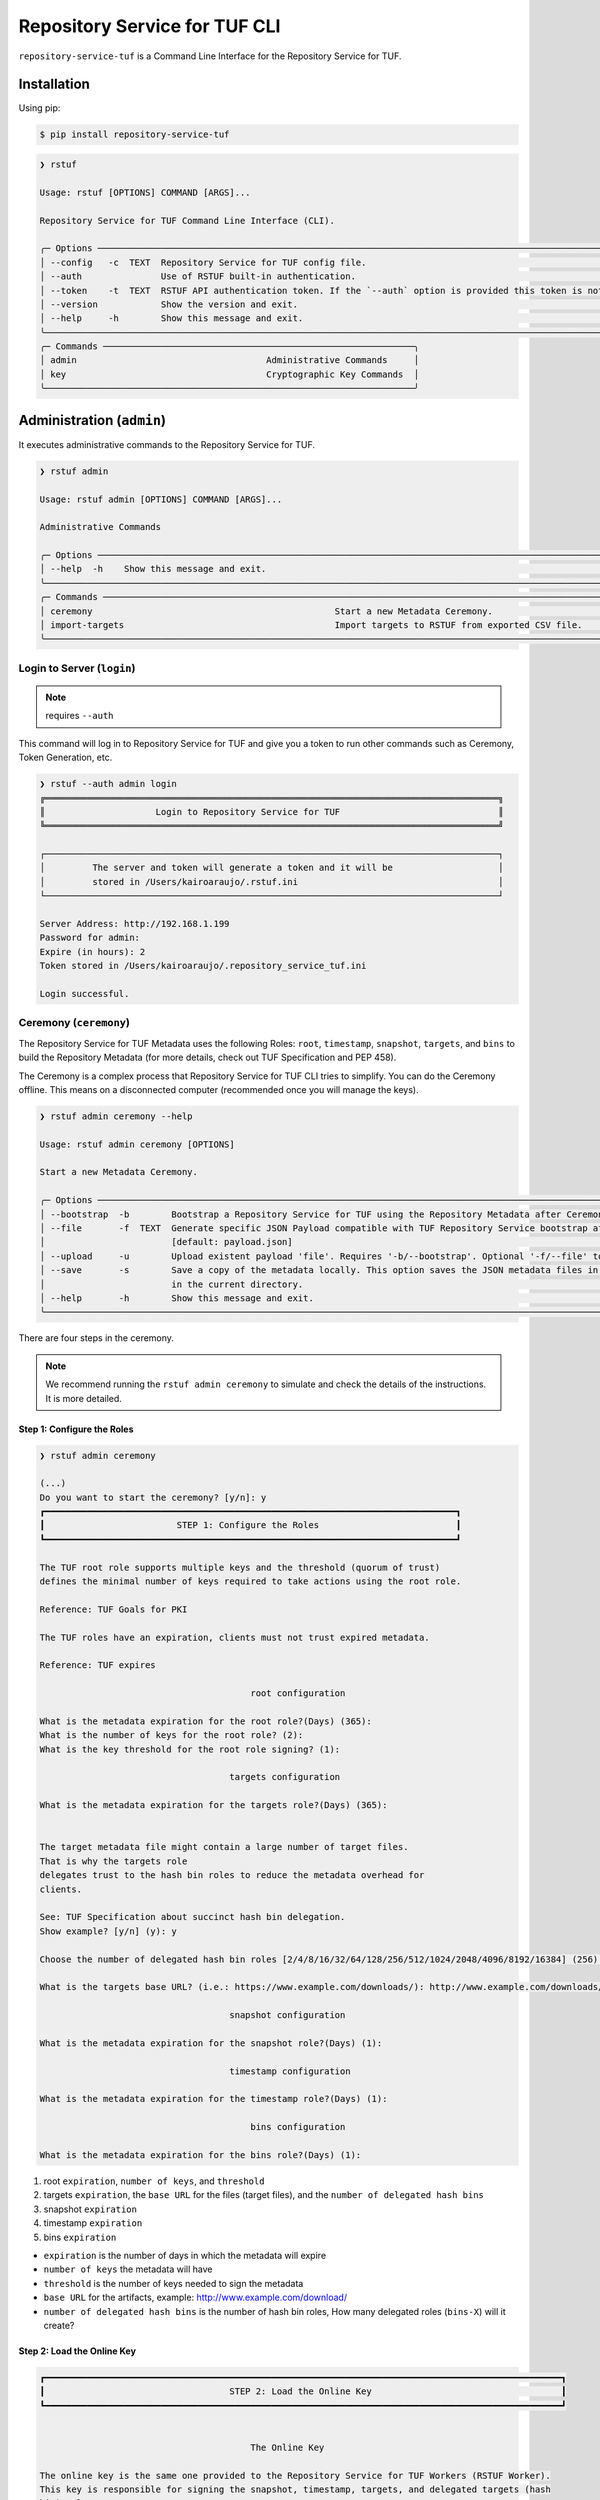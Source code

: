 
==============================
Repository Service for TUF CLI
==============================

``repository-service-tuf`` is a Command Line Interface for the Repository Service for TUF.

Installation
============

Using pip:

.. code:: shell

    $ pip install repository-service-tuf

.. code:: shell

    ❯ rstuf

    Usage: rstuf [OPTIONS] COMMAND [ARGS]...

    Repository Service for TUF Command Line Interface (CLI).

    ╭─ Options ─────────────────────────────────────────────────────────────────────────────────────────────────────────────────────────────╮
    │ --config   -c  TEXT  Repository Service for TUF config file.                                                                          │
    │ --auth               Use of RSTUF built-in authentication.                                                                            │
    │ --token    -t  TEXT  RSTUF API authentication token. If the `--auth` option is provided this token is not used for authentication.    │
    │ --version            Show the version and exit.                                                                                       │
    │ --help     -h        Show this message and exit.                                                                                      │
    ╰───────────────────────────────────────────────────────────────────────────────────────────────────────────────────────────────────────╯
    ╭─ Commands ───────────────────────────────────────────────────────────╮
    │ admin                                    Administrative Commands     │
    │ key                                      Cryptographic Key Commands  │
    ╰──────────────────────────────────────────────────────────────────────╯

.. rstuf-cli-admin

Administration (``admin``)
==========================

It executes administrative commands to the Repository Service for TUF.

.. code:: shell

    ❯ rstuf admin

    Usage: rstuf admin [OPTIONS] COMMAND [ARGS]...

    Administrative Commands

    ╭─ Options ────────────────────────────────────────────────────────────────────────────────────────────────────────────────────────────────────────────────────────────────────────────────────────────────────────────────────╮
    │ --help  -h    Show this message and exit.                                                                                                                                                                                    │
    ╰──────────────────────────────────────────────────────────────────────────────────────────────────────────────────────────────────────────────────────────────────────────────────────────────────────────────────────────────╯
    ╭─ Commands ───────────────────────────────────────────────────────────────────────────────────────────────────────────────────────────────────────────────────────────────────────────────────────────────────────────────────╮
    │ ceremony                                              Start a new Metadata Ceremony.                                                                                                                                         │
    │ import-targets                                        Import targets to RSTUF from exported CSV file.                                                                                                                        │
    ╰──────────────────────────────────────────────────────────────────────────────────────────────────────────────────────────────────────────────────────────────────────────────────────────────────────────────────────────────╯

.. rstuf-cli-admin-login

Login to Server (``login``)
---------------------------

.. note::
    requires ``--auth``

This command will log in to Repository Service for TUF and give you a token to run other commands
such as Ceremony, Token Generation, etc.

.. code:: shell

    ❯ rstuf --auth admin login
    ╔══════════════════════════════════════════════════════════════════════════════════════╗
    ║                     Login to Repository Service for TUF                              ║
    ╚══════════════════════════════════════════════════════════════════════════════════════╝

    ┌──────────────────────────────────────────────────────────────────────────────────────┐
    │         The server and token will generate a token and it will be                    │
    │         stored in /Users/kairoaraujo/.rstuf.ini                                      │
    └──────────────────────────────────────────────────────────────────────────────────────┘

    Server Address: http://192.168.1.199
    Password for admin:
    Expire (in hours): 2
    Token stored in /Users/kairoaraujo/.repository_service_tuf.ini

    Login successful.

.. rstuf-cli-admin-ceremony

Ceremony (``ceremony``)
-----------------------

The Repository Service for TUF Metadata uses the following Roles: ``root``, ``timestamp``,
``snapshot``, ``targets``, and ``bins`` to build the Repository
Metadata (for more details, check out TUF Specification and PEP 458).

The Ceremony is a complex process that Repository Service for TUF CLI tries to simplify.
You can do the Ceremony offline. This means on a disconnected computer
(recommended once you will manage the keys).


.. code:: shell

    ❯ rstuf admin ceremony --help

    Usage: rstuf admin ceremony [OPTIONS]

    Start a new Metadata Ceremony.

    ╭─ Options ────────────────────────────────────────────────────────────────────────────────────────────────────────────────────────╮
    │ --bootstrap  -b        Bootstrap a Repository Service for TUF using the Repository Metadata after Ceremony                       │
    │ --file       -f  TEXT  Generate specific JSON Payload compatible with TUF Repository Service bootstrap after Ceremony            │
    │                        [default: payload.json]                                                                                   │
    │ --upload     -u        Upload existent payload 'file'. Requires '-b/--bootstrap'. Optional '-f/--file' to use non default file.  │
    │ --save       -s        Save a copy of the metadata locally. This option saves the JSON metadata files in the 'metadata' folder   │
    │                        in the current directory.                                                                                 │
    │ --help       -h        Show this message and exit.                                                                               │
    ╰──────────────────────────────────────────────────────────────────────────────────────────────────────────────────────────────────╯

There are four steps in the ceremony.

.. note::

    We recommend running the ``rstuf admin ceremony`` to simulate and check
    the details of the instructions. It is more detailed.


Step 1: Configure the Roles
...........................

.. code:: shell

    ❯ rstuf admin ceremony

    (...)
    Do you want to start the ceremony? [y/n]: y
    ┏━━━━━━━━━━━━━━━━━━━━━━━━━━━━━━━━━━━━━━━━━━━━━━━━━━━━━━━━━━━━━━━━━━━━━━━━━━━━━━┓
    ┃                         STEP 1: Configure the Roles                          ┃
    ┗━━━━━━━━━━━━━━━━━━━━━━━━━━━━━━━━━━━━━━━━━━━━━━━━━━━━━━━━━━━━━━━━━━━━━━━━━━━━━━┛

    The TUF root role supports multiple keys and the threshold (quorum of trust)
    defines the minimal number of keys required to take actions using the root role.

    Reference: TUF Goals for PKI

    The TUF roles have an expiration, clients must not trust expired metadata.

    Reference: TUF expires

                                            root configuration

    What is the metadata expiration for the root role?(Days) (365):
    What is the number of keys for the root role? (2):
    What is the key threshold for the root role signing? (1):

                                        targets configuration

    What is the metadata expiration for the targets role?(Days) (365):


    The target metadata file might contain a large number of target files.
    That is why the targets role
    delegates trust to the hash bin roles to reduce the metadata overhead for
    clients.

    See: TUF Specification about succinct hash bin delegation.
    Show example? [y/n] (y): y

    Choose the number of delegated hash bin roles [2/4/8/16/32/64/128/256/512/1024/2048/4096/8192/16384] (256): 16

    What is the targets base URL? (i.e.: https://www.example.com/downloads/): http://www.example.com/downloads/

                                        snapshot configuration

    What is the metadata expiration for the snapshot role?(Days) (1):

                                        timestamp configuration

    What is the metadata expiration for the timestamp role?(Days) (1):

                                            bins configuration

    What is the metadata expiration for the bins role?(Days) (1):



1. root ``expiration``, ``number of keys``, and ``threshold``
2. targets ``expiration``, the ``base URL`` for the files (target files), and the
   ``number of delegated hash bins``
3. snapshot ``expiration``
4. timestamp ``expiration``
5. bins ``expiration``

- ``expiration`` is the number of days in which the metadata will expire
- ``number of keys`` the metadata will have
- ``threshold`` is the number of keys needed to sign the metadata
- ``base URL`` for the artifacts, example: http://www.example.com/download/
- ``number of delegated hash bins`` is the number of hash bin roles, How many
  delegated roles (``bins-X``) will it create?

Step 2: Load the Online Key
...........................

.. code::

    ┏━━━━━━━━━━━━━━━━━━━━━━━━━━━━━━━━━━━━━━━━━━━━━━━━━━━━━━━━━━━━━━━━━━━━━━━━━━━━━━━━━━━━━━━━━━━━━━━━━━┓
    ┃                                   STEP 2: Load the Online Key                                    ┃
    ┗━━━━━━━━━━━━━━━━━━━━━━━━━━━━━━━━━━━━━━━━━━━━━━━━━━━━━━━━━━━━━━━━━━━━━━━━━━━━━━━━━━━━━━━━━━━━━━━━━━┛


                                            The Online Key

    The online key is the same one provided to the Repository Service for TUF Workers (RSTUF Worker).
    This key is responsible for signing the snapshot, timestamp, targets, and delegated targets (hash
    bin) roles.

    The RSTUF Worker uses this key during the process of managing the metadata.

    Note: It requires the public key information (key id/public hash) only.
    Tip: "rstuf key info:" retrieves the public information

    🔑 Key 1/1 ONLINE

    Select the ONLINE`s key type [ed25519/ecdsa/rsa] (ed25519):
    Enter ONLINE`s key id: f7a6872f297634219a80141caa2ec9ae8802098b07b67963272603e36cc19fd8
    Enter ONLINE`s public key hash: 9fe7ddccb75b977a041424a1fdc142e01be4abab918dc4c611fbfe4a3360a9a8
    Give a name/tag to the key [Optional]:


Step 3: Load Root Keys
......................

It is essential to define the key owners. There is a suggestion in the CLI.

The owners will need to be present to insert their keys and passwords
to load their keys.

.. code::

    ┏━━━━━━━━━━━━━━━━━━━━━━━━━━━━━━━━━━━━━━━━━━━━━━━━━━━━━━━━━━━━━━━━━━━━━━━━━━━━━━━━━━━━━━━━━━━━━━━━━━┓
    ┃                                      STEP 3: Load Root Keys                                      ┃
    ┗━━━━━━━━━━━━━━━━━━━━━━━━━━━━━━━━━━━━━━━━━━━━━━━━━━━━━━━━━━━━━━━━━━━━━━━━━━━━━━━━━━━━━━━━━━━━━━━━━━┛


                                                Root Keys

    The keys must have a password, and the file must be accessible.

    Depending on the organization, each key has an owner, and each owner should insert their password
    personally.

    Note: the ceremony process won't show any password or key content.

    🔑 Key 1/2 root

    Select the root`s key type [ed25519/ecdsa/rsa] (ed25519):
    Enter the root`s private key path: tests/files/key_storage/JanisJoplin.key
    Enter the root`s private key password:
    [Optional] Give a name/tag to the key: Janis Joplin
    ✅ Key 1/2 Verified

    🔑 Key 2/2 root

    Private or Public key
    - private key requires the file path and password
    - public info requires the a key id and key hash
    tip: `rstuf key info` retrieves the public information
    Select to use private key or public? [private/public] (public):
    Select the root`s key type [ed25519/ecdsa/rsa] (ed25519):
    Enter root`s key id: 800dfb5a1982b82b7893e58035e19f414f553fc08cbb1130cfbae302a7b7fee5
    Enter root`s public key hash: 7098f769f6ab8502b50f3b58686b8a042d5d3bb75d8b3a48a2fcbc15a0223501
    Give a name/tag to the key [Optional]: Jimi Hendrix

Step 4: Validate Configuration
..............................

.. code::

    ┏━━━━━━━━━━━━━━━━━━━━━━━━━━━━━━━━━━━━━━━━━━━━━━━━━━━━━━━━━━━━━━━━━━━━━━━━━━━━━━━━━━━━━━━━━━━━━━━━━━┓
    ┃                                  STEP 4: Validate Configuration                                  ┃
    ┗━━━━━━━━━━━━━━━━━━━━━━━━━━━━━━━━━━━━━━━━━━━━━━━━━━━━━━━━━━━━━━━━━━━━━━━━━━━━━━━━━━━━━━━━━━━━━━━━━━┛

    The information below is the configuration done in the previous steps. Check the number of keys, the
    threshold/quorum, and the key details.


    ┏━━━━━━━━━━━━━━━━━━━━━━━━━━━━━━━━━━━━━━━━━━━━━━━━━━━━━━━━━━━━━━━━━━━━━━━━━━━━━━━━━━━━━━━━━━━━━━━━━━━━━━━━━━━━━━━━━━━━━━━━━━━━━━┓
    ┃ ONLINE KEY SUMMARY                                                                                                           ┃
    ┡━━━━━━━━━━━━━━━━━━━━━━━━━━━━━━━━━━━━━━━━━━━━━━━━━━━━━━━━━━━━━━━━━━━━━━━━━━━━━━━━━━━━━━━━━━━━━━━━━━━━━━━━━━━━━━━━━━━━━━━━━━━━━━┩
    │                         ╷         ╷          ╷          ╷                                                                    │
    │                    path │ Storage │ Verified │ Name/Tag │                                Id                                  │
    │ ╶───────────────────────┼─────────┼──────────┼──────────┼──────────────────────────────────────────────────────────────────╴ │
    │   N/A (public key only) │ Online  │    ✅    │ f7a6872  │ f7a6872f297634219a80141caa2ec9ae8802098b07b67963272603e36cc19fd8   │
    │                         ╵         ╵          ╵          ╵                                                                    │
    └──────────────────────────────────────────────────────────────────────────────────────────────────────────────────────────────┘


    Is the online key configuration correct? [y/n]: y

    ┏━━━━━━━━━━━━━━━━━━━━━━━━━━━┳━━━━━━━━━━━━━━━━━━━━━━━━━━━━━━━━━━━━━━━━━━━━━━━━━━━━━━━━━━━━━━━━━━━━━━━━━━━━━━━━━━━━━━━━━━━━━━━━━━━━━━━━━━━━━━━┓
    ┃ ROLE SUMMARY              ┃                                                     KEYS                                                      ┃
    ┡━━━━━━━━━━━━━━━━━━━━━━━━━━━╇━━━━━━━━━━━━━━━━━━━━━━━━━━━━━━━━━━━━━━━━━━━━━━━━━━━━━━━━━━━━━━━━━━━━━━━━━━━━━━━━━━━━━━━━━━━━━━━━━━━━━━━━━━━━━━━┩
    │                           │                                           ╷         ╷          ╷              ╷                               │
    │ Role: root                │                                      path │ Storage │ Verified │   Name/Tag   │             Id                │
    │ Number of Keys: 2         │ ╶─────────────────────────────────────────┼─────────┼──────────┼──────────────┼─────────────────────────────╴ │
    │ Threshold: 1              │   tests/files/key_storage/JanisJoplin.key │ Offline │    ✅    │ Janis Joplin │ 1cebe343e35f0213f6136758e6…   │
    │ Role Expiration: 365 days │                     N/A (public key only) │ Offline │    ✅    │ Jimi Hendrix │ 800dfb5a1982b82b7893e58035…   │
    │                           │                                           ╵         ╵          ╵              ╵                               │
    └───────────────────────────┴───────────────────────────────────────────────────────────────────────────────────────────────────────────────┘

    Is the root configuration correct? [y/n]: y


    ┏━━━━━━━━━━━━━━━━━━━━━━━━━━━━━━━━━━━━━━━━━━━━━┳━━━━━━━━━━━━━━━━━━━━━━━━━━━━━━━━━━━━━━━━━━━━━━━━━━━━━━━━━━━━━━━━━━━━━━━━━━━━━━━━━━━━┓
    ┃ ROLE SUMMARY                                ┃                                        KEYS                                        ┃
    ┡━━━━━━━━━━━━━━━━━━━━━━━━━━━━━━━━━━━━━━━━━━━━━╇━━━━━━━━━━━━━━━━━━━━━━━━━━━━━━━━━━━━━━━━━━━━━━━━━━━━━━━━━━━━━━━━━━━━━━━━━━━━━━━━━━━━┩
    │                                             │           ╷          ╷          ╷                                                  │
    │ Role: targets                               │   Storage │ Verified │ Name/Tag │                       Id                         │
    │ Role Expiration: 365 days                   │ ╶─────────┼──────────┼──────────┼────────────────────────────────────────────────╴ │
    │                                             │   Online  │    ✅    │ f7a6872  │ 800dfb5a1982b82b7893e58035e19f414f553fc08cbb...  │
    │                                             │           ╵          ╵          ╵                                                  │
    │                                             │                                                                                    │
    │ Base URL: http://www.example.com/downloads/ │                                                                                    │
    │                                             │                                                                                    │
    │ DELEGATIONS                                 │                                                                                    │
    │ targets -> bins                             │                                                                                    │
    │ Number of bins: 16                          │                                                                                    │
    └─────────────────────────────────────────────┴────────────────────────────────────────────────────────────────────────────────────┘

    Is the targets configuration correct? [y/n]: y

    ┏━━━━━━━━━━━━━━━━━━━━━━━━━┳━━━━━━━━━━━━━━━━━━━━━━━━━━━━━━━━━━━━━━━━━━━━━━━━━━━━━━━━━━━━━━━━━━━━━━━━━━━━━━━━━━━━━━━━━━━━━━━━━━━━━━┓
    ┃ ROLE SUMMARY            ┃                                                 KEYS                                                 ┃
    ┡━━━━━━━━━━━━━━━━━━━━━━━━━╇━━━━━━━━━━━━━━━━━━━━━━━━━━━━━━━━━━━━━━━━━━━━━━━━━━━━━━━━━━━━━━━━━━━━━━━━━━━━━━━━━━━━━━━━━━━━━━━━━━━━━━┩
    │                         │           ╷          ╷          ╷                                                                    │
    │ Role: snapshot          │   Storage │ Verified │ Name/Tag │                                Id                                  │
    │ Role Expiration: 1 days │ ╶─────────┼──────────┼──────────┼──────────────────────────────────────────────────────────────────╴ │
    │                         │   Online  │    ✅    │ f7a6872  │ 800dfb5a1982b82b7893e58035e19f414f553fc08cbb1130cfbae302a7b7fee5   │
    │                         │           ╵          ╵          ╵                                                                    │
    └─────────────────────────┴──────────────────────────────────────────────────────────────────────────────────────────────────────┘

    Is the snapshot configuration correct? [y/n]: y


    ┏━━━━━━━━━━━━━━━━━━━━━━━━━┳━━━━━━━━━━━━━━━━━━━━━━━━━━━━━━━━━━━━━━━━━━━━━━━━━━━━━━━━━━━━━━━━━━━━━━━━━━━━━━━━━━━━━━━━━━━━━━━━━━━━━━┓
    ┃ ROLE SUMMARY            ┃                                                 KEYS                                                 ┃
    ┡━━━━━━━━━━━━━━━━━━━━━━━━━╇━━━━━━━━━━━━━━━━━━━━━━━━━━━━━━━━━━━━━━━━━━━━━━━━━━━━━━━━━━━━━━━━━━━━━━━━━━━━━━━━━━━━━━━━━━━━━━━━━━━━━━┩
    │                         │           ╷          ╷          ╷                                                                    │
    │ Role: timestamp         │   Storage │ Verified │ Name/Tag │                                Id                                  │
    │ Role Expiration: 1 days │ ╶─────────┼──────────┼──────────┼──────────────────────────────────────────────────────────────────╴ │
    │                         │   Online  │    ✅    │ f7a6872  │ 800dfb5a1982b82b7893e58035e19f414f553fc08cbb1130cfbae302a7b7fee5   │
    │                         │           ╵          ╵          ╵                                                                    │
    └─────────────────────────┴──────────────────────────────────────────────────────────────────────────────────────────────────────┘

    Is the timestamp configuration correct? [y/n]: y


    ┏━━━━━━━━━━━━━━━━━━━━━━━━━┳━━━━━━━━━━━━━━━━━━━━━━━━━━━━━━━━━━━━━━━━━━━━━━━━━━━━━━━━━━━━━━━━━━━━━━━━━━━━━━━━━━━━━━━━━━━━━━━━━━━━━━┓
    ┃ ROLE SUMMARY            ┃                                                 KEYS                                                 ┃
    ┡━━━━━━━━━━━━━━━━━━━━━━━━━╇━━━━━━━━━━━━━━━━━━━━━━━━━━━━━━━━━━━━━━━━━━━━━━━━━━━━━━━━━━━━━━━━━━━━━━━━━━━━━━━━━━━━━━━━━━━━━━━━━━━━━━┩
    │                         │           ╷          ╷          ╷                                                                    │
    │ Role: bins              │   Storage │ Verified │ Name/Tag │                                Id                                  │
    │ Role Expiration: 1 days │ ╶─────────┼──────────┼──────────┼──────────────────────────────────────────────────────────────────╴ │
    │                         │   Online  │    ✅    │ f7a6872  │ 800dfb5a1982b82b7893e58035e19f414f553fc08cbb1130cfbae302a7b7fee5   │
    │                         │           ╵          ╵          ╵                                                                    │
    └─────────────────────────┴──────────────────────────────────────────────────────────────────────────────────────────────────────┘

    Is the bins configuration correct? [y/n]: y


Finishing
.........

If you choose ``-b/--bootstrap`` it will automatically send the bootstrap to
``repository-service-tuf-api``, no actions necessary.

If you did the ceremony in a disconnected computer:
Using another computer with access to ``repository-service-tuf-api``

  1.  Get the generated ``payload.json`` (or the custom name you chose)
  2.  Install ``repository-service-tuf``
  3.  Run ``rstuf admin ceremony -b -u [-f filename]``


.. rstuf-cli-admin-metadata

Metadata Management (``metadata``)
----------------------------------

.. code::

    ❯ rstuf admin metadata

    Usage: rstuf admin metadata [OPTIONS] COMMAND [ARGS]...

    Token Management.

    ╭─ Options ───────────────────────────────────────────╮
    │  --help  -h    Show this message and exit.          │
    ╰─────────────────────────────────────────────────────╯
    ╭─ Commands ──────────────────────────────────────────╮
    │  sign    Start metadata signature.                  │
    │  update  Start a new metadata update ceremony.      │
    ╰─────────────────────────────────────────────────────╯

.. rstuf-cli-admin-metadata-update

update (``update``)
...................

The metadata update ceremony allows to:
- extend Root expiration
- change Root signature threshold
- change any signing key

.. code::

    ❯ rstuf admin metadata update --help

    Usage: rstuf admin metadata update [OPTIONS]

    Start a new metadata update ceremony.

    ╭─ Options ──────────────────────────────────────────────────────────────────────────────────────────────────────────────────────────────────╮
    │ --current-root-uri      TEXT  URL or local path to the current root.json file.                                                             │
    │ --file              -f  TEXT  Generate specific JSON payload file [default: metadata-update-payload.json]                                  │
    │ --upload            -u        Upload existent payload 'file'. Optional '-f/--file' to use non default file name.                           │
    │ --run-ceremony                When '--upload' is set this flag can be used to run the ceremony and the result will be uploaded.            │
    │ --save              -s        Save a copy of the metadata locally. This option saves the JSON metadata update payload file in the current  │
    │                               directory.                                                                                                   │
    │ --help              -h        Show this message and exit.                                                                                  │
    ╰────────────────────────────────────────────────────────────────────────────────────────────────────────────────────────────────────────────╯

.. code::

    ❯ rstuf admin metadata update

    ┏━━━━━━━━━━━━━━━━━━━━━━━━━━━━━━━━━━━━━━━━━━━━━━━━━━━━━━━━━━━━━━━━━━━━━━━━━━━━━━━━━━━━━━━━━━━━━━━━━━┓
    ┃                                         Metadata Update                                          ┃
    ┗━━━━━━━━━━━━━━━━━━━━━━━━━━━━━━━━━━━━━━━━━━━━━━━━━━━━━━━━━━━━━━━━━━━━━━━━━━━━━━━━━━━━━━━━━━━━━━━━━━┛

    The metadata update ceremony allows to:

    • extend Root expiration
    • change Root signature threshold
    • change any signing key

    The result of this ceremony will be a new metadata-update-payload.json file.


    NOTICE: This is an alpha feature and will get updated over time!


    File name or URL to the current root metadata: rstuf/cli/tests/files/root.json

    ┏━━━━━━━━━━━━━━━━━━━━━━━━━━━━━━━━━━━━━━━━━━━━━━━━━━━━━━━━━━━━━━━━━━━━━━━━━━━━━━━━━━━━━━━━━━━━━━━━━━┓
    ┃                                       Current Root Content                                       ┃
    ┗━━━━━━━━━━━━━━━━━━━━━━━━━━━━━━━━━━━━━━━━━━━━━━━━━━━━━━━━━━━━━━━━━━━━━━━━━━━━━━━━━━━━━━━━━━━━━━━━━━┛

    Before deciding what you want to update it's recommended that you get familiar with the current
    state of the root metadata file.


    ┏━━━━━━━━━━━━━━━━━━━━━━━━━━━━━━┳━━━━━━━━━━━━━━━━━━━━━━━━━━━━━━━━━━━━━━━━━━━━━━━━━━━━━━━━━━━━━━━━━━━━━━━━━━━━━━━━━━━━━━━━━━━━━━━━━━━━━━━━━━━━━━━━━━━━━━━━━━━━━━━━━━━━━━━━━━━━━━━━━━━━━━━━━━━━━━━━━━━━━━━━━━━━━┓
    ┃ Root                         ┃                                                                                    KEYS                                                                                     ┃
    ┡━━━━━━━━━━━━━━━━━━━━━━━━━━━━━━╇━━━━━━━━━━━━━━━━━━━━━━━━━━━━━━━━━━━━━━━━━━━━━━━━━━━━━━━━━━━━━━━━━━━━━━━━━━━━━━━━━━━━━━━━━━━━━━━━━━━━━━━━━━━━━━━━━━━━━━━━━━━━━━━━━━━━━━━━━━━━━━━━━━━━━━━━━━━━━━━━━━━━━━━━━━━━━┩
    │                              │                                                                    ╷              ╷          ╷         ╷                                                                    │
    │                              │                                  Id                                │   Name/Tag   │ Key Type │ Storage │                           Public Value                             │
    │ Number of Keys: 2            │ ╶──────────────────────────────────────────────────────────────────┼──────────────┼──────────┼─────────┼──────────────────────────────────────────────────────────────────╴ │
    │ Threshold: 1                 │   1cebe343e35f0213f6136758e6c3a8f8e1f9eeb7e47a07d5cb336462ed31dcb7 │ Martin's Key │ ed25519  │ Offline │ ad1709b3cb419b99c5cd7427d6411522e5a93aec6767453e91af921a73d22a3c   │
    │ Root Expiration: 2024-Apr-30 │   800dfb5a1982b82b7893e58035e19f414f553fc08cbb1130cfbae302a7b7fee5 │ Steven's Key │ ed25519  │ Offline │ 7098f769f6ab8502b50f3b58686b8a042d5d3bb75d8b3a48a2fcbc15a0223501   │
    │                              │                                                                    ╵              ╵          ╵         ╵                                                                    │
    └──────────────────────────────┴─────────────────────────────────────────────────────────────────────────────────────────────────────────────────────────────────────────────────────────────────────────────┘

The metadata ceremony consists of 4 steps:

Step 1: Authorization
"""""""""""""""""""""
.. code::

    ┏━━━━━━━━━━━━━━━━━━━━━━━━━━━━━━━━━━━━━━━━━━━━━━━━━━━━━━━━━━━━━━━━━━━━━━━━━━━━━━━━━━━━━━━━━━━━━━━━━━┓
    ┃                                      STEP 1: Authorization                                       ┃
    ┗━━━━━━━━━━━━━━━━━━━━━━━━━━━━━━━━━━━━━━━━━━━━━━━━━━━━━━━━━━━━━━━━━━━━━━━━━━━━━━━━━━━━━━━━━━━━━━━━━━┛

    Before continuing, you must authorize using the current root key(s).

    In order to complete the authorization you will be asked to provide information about one or more
    keys used to sign the current root metadata. To complete the authorization, you must provide
    information about one or more keys used to sign the current root metadata. The number of required
    keys is based on the current "threshold".

    You will need local access to the keys as well as their corresponding passwords.
    You will need to load 1 key(s).
    You will enter information for key 0 of 1

    Choose root key type [ed25519/ecdsa/rsa] (ed25519):
    Enter the root`s private key path: rstuf/cli/tests/files/key_storage/JanisJoplin.key
    Enter the root`s private key password:
    ✅ Key 1/1 Verified

    Authorization is successful

Step 2: Extend Root Expiration
""""""""""""""""""""""""""""""
.. code::

    ┏━━━━━━━━━━━━━━━━━━━━━━━━━━━━━━━━━━━━━━━━━━━━━━━━━━━━━━━━━━━━━━━━━━━━━━━━━━━━━━━━━━━━━━━━━━━━━━━━━━┓
    ┃                                  STEP 2: Extend Root Expiration                                  ┃
    ┗━━━━━━━━━━━━━━━━━━━━━━━━━━━━━━━━━━━━━━━━━━━━━━━━━━━━━━━━━━━━━━━━━━━━━━━━━━━━━━━━━━━━━━━━━━━━━━━━━━┛

    Now, you will be given the opportunity to extend root's expiration.

    Note: the root expiration can be extended ONLY during the metadata update ceremony.


    Current root expiration: 2024-Apr-30
    Do you want to extend the root's expiration? [y/n]: y
    Days to extend root's expiration starting from today (365):
    New root expiration: 2024-May-28. Do you agree? [y/n]: y

Note: Root's expiration is extended starting from today and not from the
current root expiration date.

Step 3: Root Keys Changes
"""""""""""""""""""""""""

.. code::

    ┏━━━━━━━━━━━━━━━━━━━━━━━━━━━━━━━━━━━━━━━━━━━━━━━━━━━━━━━━━━━━━━━━━━━━━━━━━━━━━━━━━━━━━━━━━━━━━━━━━━┓
    ┃                                  STEP 3:  Root Keys Changes                                      ┃
    ┗━━━━━━━━━━━━━━━━━━━━━━━━━━━━━━━━━━━━━━━━━━━━━━━━━━━━━━━━━━━━━━━━━━━━━━━━━━━━━━━━━━━━━━━━━━━━━━━━━━┛

    You are starting the Root keys changes procedure.

    Note: when asked about specific attributes the default values that are suggested will be the ones
    used in the current root metadata.


    Do you want to change the root metadata? [y/n]: y

    What should be the root role threshold? (1):

                                            Root Keys Removal
                                            -----------------

    You are starting the root keys modification procedure.

    First, you will be asked if you want to remove any of the keys. Then you will be given the
    opportunity to add as many keys as you want.

    In the end, the number of keys that are left must be equal or above the threshold you have given.
    Here are the current root keys:
    ┏━━━━━━━━━━━━━━━━━━━━━━━━━━━━━━━━━━━━━━━━━━━━━━━━━━┳━━━━━━━━━━━━━━┳━━━━━━━━━━┳━━━━━━━━━┳━━━━━━━━━━━━━┳━━━━━━━━━━━━━━━━━━━━━━━━━━━━━━━━━━━━━━━━━━━━━━━━━━┓
    ┃                        Id                        ┃   Name/Tag   ┃ Key Type ┃ Storage ┃ Singing Key ┃                   Public Value                   ┃
    ┡━━━━━━━━━━━━━━━━━━━━━━━━━━━━━━━━━━━━━━━━━━━━━━━━━━╇━━━━━━━━━━━━━━╇━━━━━━━━━━╇━━━━━━━━━╇━━━━━━━━━━━━━╇━━━━━━━━━━━━━━━━━━━━━━━━━━━━━━━━━━━━━━━━━━━━━━━━━━┩
    │ 1cebe343e35f0213f6136758e6c3a8f8e1f9eeb7e47a07d… │ Martin's Key │ ed25519  │ Offline │    True     │ ad1709b3cb419b99c5cd7427d6411522e5a93aec6767453… │
    │ 800dfb5a1982b82b7893e58035e19f414f553fc08cbb113… │ Steven's Key │ ed25519  │ Offline │    False    │ 7098f769f6ab8502b50f3b58686b8a042d5d3bb75d8b3a4… │
    └──────────────────────────────────────────────────┴──────────────┴──────────┴─────────┴─────────────┴──────────────────────────────────────────────────┘


    Do you want to remove a key [y/n]: y
    Name/Tag of the key to remove: Martin's Key
    Key with name/tag Martin's Key removed

    Here are the current root keys:
    ┏━━━━━━━━━━━━━━━━━━━━━━━━━━━━━━━━━━━━━━━━━━━━━━━━━━┳━━━━━━━━━━━━━━┳━━━━━━━━━━┳━━━━━━━━━┳━━━━━━━━━━━━━┳━━━━━━━━━━━━━━━━━━━━━━━━━━━━━━━━━━━━━━━━━━━━━━━━━━┓
    ┃                        Id                        ┃   Name/Tag   ┃ Key Type ┃ Storage ┃ Singing Key ┃                   Public Value                   ┃
    ┡━━━━━━━━━━━━━━━━━━━━━━━━━━━━━━━━━━━━━━━━━━━━━━━━━━╇━━━━━━━━━━━━━━╇━━━━━━━━━━╇━━━━━━━━━╇━━━━━━━━━━━━━╇━━━━━━━━━━━━━━━━━━━━━━━━━━━━━━━━━━━━━━━━━━━━━━━━━━┩
    │ 800dfb5a1982b82b7893e58035e19f414f553fc08cbb113… │ Steven's Key │ ed25519  │ Offline │    False    │ 7098f769f6ab8502b50f3b58686b8a042d5d3bb75d8b3a4… │
    └──────────────────────────────────────────────────┴──────────────┴──────────┴─────────┴─────────────┴──────────────────────────────────────────────────┘


    Do you want to remove a key [y/n]: n

                                            Root Keys Addition
                                            ------------------

    Now, you will be able to add root keys.
    You need to have at least 1 signing keys.

    Here are the current root signing keys:
    ┏━━━━┳━━━━━━━━━━┳━━━━━━━━━━┳━━━━━━━━━┳━━━━━━━━━━━━━┳━━━━━━━━━━━━━━┓
    ┃ Id ┃ Name/Tag ┃ Key Type ┃ Storage ┃ Singing Key ┃ Public Value ┃
    ┡━━━━╇━━━━━━━━━━╇━━━━━━━━━━╇━━━━━━━━━╇━━━━━━━━━━━━━╇━━━━━━━━━━━━━━┩
    └────┴──────────┴──────────┴─────────┴─────────────┴──────────────┘

    Do you want to add a new key? [y/n]: y

    Choose root key type [ed25519/ecdsa/rsa] (ed25519):
    Enter the root`s private key path: rstuf/cli/tests/files/key_storage/JanisJoplin.key
    Enter the root`s private key password:
    [Optional] Give a name/tag to the key: Kairo's Key

    Here are the current root keys:
    ┏━━━━━━━━━━━━━━━━━━━━━━━━━━━━━━━━━━━━━━━━━━━━━━━━━━┳━━━━━━━━━━━━━━┳━━━━━━━━━━┳━━━━━━━━━┳━━━━━━━━━━━━━┳━━━━━━━━━━━━━━━━━━━━━━━━━━━━━━━━━━━━━━━━━━━━━━━━━━┓
    ┃                        Id                        ┃   Name/Tag   ┃ Key Type ┃ Storage ┃ Singing Key ┃                   Public Value                   ┃
    ┡━━━━━━━━━━━━━━━━━━━━━━━━━━━━━━━━━━━━━━━━━━━━━━━━━━╇━━━━━━━━━━━━━━╇━━━━━━━━━━╇━━━━━━━━━╇━━━━━━━━━━━━━╇━━━━━━━━━━━━━━━━━━━━━━━━━━━━━━━━━━━━━━━━━━━━━━━━━━┩
    │ 800dfb5a1982b82b7893e58035e19f414f553fc08cbb113… │ Steven's Key │ ed25519  │ Offline │    False    │ 7098f769f6ab8502b50f3b58686b8a042d5d3bb75d8b3a4… │
    └──────────────────────────────────────────────────┴──────────────┴──────────┴─────────┴─────────────┴──────────────────────────────────────────────────┘

    Do you want to add a new key? [y/n]: n

    Here is the current content of root:


    ┏━━━━━━━━━━━━━━━━━━━━━━━━━━━━━━┳━━━━━━━━━━━━━━━━━━━━━━━━━━━━━━━━━━━━━━━━━━━━━━━━━━━━━━━━━━━━━━━━━━━━━━━━━━━━━━━━━━━━━━━━━━━━━━━━━━━━━━━━━━━━━━━━━━━━━━━━┓
    ┃ Root                         ┃                                                          KEYS                                                          ┃
    ┡━━━━━━━━━━━━━━━━━━━━━━━━━━━━━━╇━━━━━━━━━━━━━━━━━━━━━━━━━━━━━━━━━━━━━━━━━━━━━━━━━━━━━━━━━━━━━━━━━━━━━━━━━━━━━━━━━━━━━━━━━━━━━━━━━━━━━━━━━━━━━━━━━━━━━━━━┩
    │                              │                                  ╷              ╷          ╷         ╷             ╷                                   │
    │                              │                 Id               │   Name/Tag   │ Key Type │ Storage │ Singing Key │          Public Value             │
    │ Number of Keys: 2            │ ╶────────────────────────────────┼──────────────┼──────────┼─────────┼─────────────┼─────────────────────────────────╴ │
    │ Threshold: 1                 │   800dfb5a1982b82b7893e58035e19… │ Steven's Key │ ed25519  │ Offline │    False    │ 7098f769f6ab8502b50f3b58686b8a…   │
    │ Root Expiration: 2024-Jun-12 │   1cebe343e35f0213f6136758e6c3a… │ Kairo's Key  │ ed25519  │ Offline │    True     │ ad1709b3cb419b99c5cd7427d64115…   │
    │                              │                                  ╵              ╵          ╵         ╵             ╵                                   │
    └──────────────────────────────┴────────────────────────────────────────────────────────────────────────────────────────────────────────────────────────┘


    Do you want to change the root metadata? [y/n]: n
    Skipping further root metadata changes


Step 4: Online Key Change
"""""""""""""""""""""""""

.. code::

    ┏━━━━━━━━━━━━━━━━━━━━━━━━━━━━━━━━━━━━━━━━━━━━━━━━━━━━━━━━━━━━━━━━━━━━━━━━━━━━━━━━━━━━━━━━━━━━━━━━━━┓
    ┃                                    STEP 4: Online Key Change                                     ┃
    ┗━━━━━━━━━━━━━━━━━━━━━━━━━━━━━━━━━━━━━━━━━━━━━━━━━━━━━━━━━━━━━━━━━━━━━━━━━━━━━━━━━━━━━━━━━━━━━━━━━━┛

    Now you will be given the opportunity to change the online key.

    The online key is used to sign all roles except root.

    Note: there can be only one online key at a time.

    Here is the information for the current online key:


    ┏━━━━━━━━━━━━━━━━━━━━━━━━━━━━━━━━━━━━━━━━━━━━━━┳━━━━━━━━━━━━┳━━━━━━━━━━┳━━━━━━━━━┳━━━━━━━━━━━━━━━━━━━━━━━━━━━━━━━━━━━━━━━━━━━━━━━┓
    ┃                      Id                      ┃  Name/Tag  ┃ Key Type ┃ Storage ┃                 Public Value                  ┃
    ┡━━━━━━━━━━━━━━━━━━━━━━━━━━━━━━━━━━━━━━━━━━━━━━╇━━━━━━━━━━━━╇━━━━━━━━━━╇━━━━━━━━━╇━━━━━━━━━━━━━━━━━━━━━━━━━━━━━━━━━━━━━━━━━━━━━━━┩
    │ f7a6872f297634219a80141caa2ec9ae8802098b07b… │ Online key │ ed25519  │ Online  │ 9fe7ddccb75b977a041424a1fdc142e01be4abab918d… │
    └──────────────────────────────────────────────┴────────────┴──────────┴─────────┴───────────────────────────────────────────────┘


    Do you want to change the online key? [y/n]: y

    Choose root key type [ed25519/ecdsa/rsa] (ed25519): rsa
    Enter the root`s private key path: rstuf/cli/tests/files/key_storage/online-rsa.key
    Enter the root`s private key password:
    [Optional] Give a name/tag to the key: New Online Key

    Here is the information for the current online key:


    ┏━━━━━━━━━━━━━━━━━━━━━━━━━━━━━━━━━━━━━━━━━━━━┳━━━━━━━━━━━━━━━━┳━━━━━━━━━━┳━━━━━━━━━┳━━━━━━━━━━━━━━━━━━━━━━━━━━━━━━━━━━━━━━━━━━━━━┓
    ┃                     Id                     ┃    Name/Tag    ┃ Key Type ┃ Storage ┃                Public Value                 ┃
    ┡━━━━━━━━━━━━━━━━━━━━━━━━━━━━━━━━━━━━━━━━━━━━╇━━━━━━━━━━━━━━━━╇━━━━━━━━━━╇━━━━━━━━━╇━━━━━━━━━━━━━━━━━━━━━━━━━━━━━━━━━━━━━━━━━━━━━┩
    │ b1b4a183b603ad34e898ab7a3b4d138d5fab5bcd7… │ New Online Key │   rsa    │ Online  │         -----BEGIN PUBLIC KEY-----          │
    │                                            │                │          │         │ MIIBojANBgkqhkiG9w0BAQEFAAOCAY8AMIIBigKCAY… │
    │                                            │                │          │         │ sp+ZH8CqbF1f4DeKodBooz5nx5pN+xzPe7T3WPZLAc… │
    │                                            │                │          │         │ wOD4KtpoAOJnjZWwEYk5SO/28RlaZoye/USrnvsSE4… │
    │                                            │                │          │         │ Rf91kYH6qM/fr4e87K81HXGyfZ4Vqshg/Q1wybBB1A… │
    │                                            │                │          │         │ PaTvB4f746vPfBhqxpzJ8/E3spXA2eOIoGOPrHkZhp… │
    │                                            │                │          │         │ KicMXaLyt9yD15bwy/7boupBcpBGIg1tPr1r8nzPdu… │
    │                                            │                │          │         │ 62SyHP8JvwYPEgbYfJHQjaSJUV0ZYAP15TF6S8ZNeZ… │
    │                                            │                │          │         │ eKfiWVtujJHvxW5rN7bKreZ4qMi4/u8wHoqPslO2QC… │
    │                                            │                │          │         │ Vb14QJQvtQNjy8IGu/J04bzhIbtPjQh5pps2llK3Ty… │
    │                                            │                │          │         │          -----END PUBLIC KEY-----           │
    └────────────────────────────────────────────┴────────────────┴──────────┴─────────┴─────────────────────────────────────────────┘


    Do you want to change the online key? [y/n]: n
    Skipping further online key changes

                                                            Payload Generation

    Verifying the new payload...
    The new payload is verified
    File metadata-update-payload.json successfully generated

Finishing
"""""""""

The metadata update ceremony should be used when a user wants to update the
content of their metadata files.
In order to fully complete this besides finishing the ceremony steps you need
to send the resulting payload to the active RSTUF API deployment
(```repository-service-tuf-api``) you already use.

There are a few of ways to you can fully complete the metadata update ceremony:

* Run ceremony and upload it with one command:

    * Run ``rstuf admin metadata update -u --run-ceremony``

* Do it in two steps:

    * Finish the metadata ceremony and generate ``metadata-update-payload.json`` (or the custom name you chose)

    * Run ``rstuf admin metadata update -u [-f filename]``


.. rstuf-cli-admin-metadata-sign

sign (``sign``)
...............

.. Note:: It's required to have access to the private key used for signing.

.. warning:: Do not share the private key.

.. code:: shell

    ❯ rstuf admin metadata sign
    ┏━━━━━━━━━━━━━━━━━━━━━━━━━━━━━━━━━━━━━━━━━━━━━━━━━━━━━━━━━━━━━━━━━━━━━━━━━━━━━━┓
    ┃                               Metadata Signing                               ┃
    ┗━━━━━━━━━━━━━━━━━━━━━━━━━━━━━━━━━━━━━━━━━━━━━━━━━━━━━━━━━━━━━━━━━━━━━━━━━━━━━━┛

    Metadata signing allows sending signature of pending Repository Service for TUF
    (RSTUF) role metadata.

    It retrieves the pending metadata from the RSTUF API. Select the metadata role
    pending signature and the private key to load.

    After loading the key it will sign the role metadata and send the request to the
    RSTUF API with the signature.

    API URL address: https://api.rstuf.example.com

    Choose a metadata to sign [root]: root
    Signing root version 1

    Choose a private key to load [Jimi Hendrix]: Jimi Hendrix

    Sending signature
    Metadata signature status: ACCEPTED (09659992156445238f60bd5f96a43479)
    Metadata Signature status: STARTED
    Metadata Signature status: SUCCESS

    Metadata Signed! 🔑


.. rstuf-cli-admin-token

Token (``token``)
-----------------

Token Management

.. note::
    requires ``--auth``

.. code::

    ❯ rstuf admin token

    Usage: rstuf admin token [OPTIONS] COMMAND [ARGS]...

    Token Management.

    ╭─ Options ──────────────────────────────────────────────────────────────────────────────────────────────────────────────╮
    │  --help  -h    Show this message and exit.                                                                             │
    ╰────────────────────────────────────────────────────────────────────────────────────────────────────────────────────────╯
    ╭─ Commands ─────────────────────────────────────────────────────────────────────────────────────────────────────────────╮
    │  generate  Generate new token.                                                                                         │
    │  inspect   Show token information details.                                                                             │
    ╰────────────────────────────────────────────────────────────────────────────────────────────────────────────────────────╯

.. rstuf-cli-admin-token-generate

``generate``
............

Generate tokens to use in integrations.

.. code::

    ❯ rstuf admin token generate -h

    Usage: rstuf admin token generate [OPTIONS]

    Generate a new token.

    ╭─ Options ────────────────────────────────────────────────────────────────────────────────────────╮
    │     --expires  -e  INTEGER  Expires in hours. Default: 24 [default: 24]                          │
    │  *  --scope    -s  TEXT     Scope to grant. Multiple is accepted. Ex: -s write:targets -s        │
    │                             read:settings                                                        │
    │                             [required]                                                           │
    │     --help     -h           Show this message and exit.                                          │
    ╰──────────────────────────────────────────────────────────────────────────────────────────────────╯

Example of usage:

.. code:: shell

    ❯ rstuf admin token generate -s write:targets
    {
        "access_token": "eyJhbGciOiJIUzI1NiIsInR5cCI6IkpXVCJ9.eyJzdWIiOiJ1c2VyX
        zFfNTNiYTY4MzAwNTk3NGY2NWIxMDQ5NzczMjIiwicGFzc3dvcmQiOiJiJyQyYiQxMiRxT0
        5NRjdRblI3NG0xbjdrZW1MdFJld05MVDN2elNFLndsRHowLzBIWTJFaGxpY05uaFgzdSci
        LCJzY29wZXMiOlsid3JpdGU6dGFyZ2V0cyJdLCJleHAiOjE2NjIyODExMDl9.ugwibyv8H
        -zVgGgRfliKgUgHZrZzeJDeAw9mQJrYLz8"
    }

This token can be used with GitHub Secrets, Jenkins Secrets, CircleCI, shell
script, etc

.. rstuf-cli-admin-token-inspect

``inspect``
...........

Show token detailed information.

.. code:: shell

    ❯ rstuf admin token inspect -h

    Usage: rstuf admin token inspect [OPTIONS] TOKEN

    Show token information details.

    ╭─ Options ──────────────────────────────────────────────────────────────────────────────────────────────────────────────╮
    │  --help  -h    Show this message and exit.                                                                             │
    ╰────────────────────────────────────────────────────────────────────────────────────────────────────────────────────────╯

    ❯ rstuf admin token inspect eyJhbGciOiJIUzI1NiIsInR5cCI6IkpXVCJ9.eyJzdWIiOiJ1...PDwwY
    {
    "data": {
        "scopes": [
        "write:targets"
        ],
        "expired": false,
        "expiration": "2022-09-04T08:42:44"
    },
    "message": "Token information"
    }


.. rstuf-cli-admin-import-targets

Import Targets (``import-targets``)
-----------------------------------

This feature imports a large number of targets directly to RSTUF Database.
RSTUF doesn't recommend using this feature for regular flow, but in case you're
onboarding an existent repository that contains a large number of targets.

This feature requires extra dependencies:

.. code:: shell

    pip install repository-service-tuf[psycopg2,sqlachemy]

To use this feature, you need to create CSV files with the content to be imported
by RSTUF CLI.

This content requires the following data:

- `path <https://theupdateframework.github.io/specification/latest/#targetpath>`_: The target path
- `size <https://theupdateframework.github.io/specification/latest/#targets-obj-length>`_: The target size
- `hash-type <https://theupdateframework.github.io/specification/latest/#targets-obj-length>`_: The defined hash as a metafile. Example: blak2b-256
- `hash <https://theupdateframework.github.io/specification/latest/#targets-obj-length>`_: The hash

The CSV must use a semicolon as the separator, following the format
``path;size;hash-type;hash`` without a header.

See the below CSV file example:

.. code::

    relaxed_germainv1.tar.gz;12345;blake2b-256;716f6e863f744b9ac22c97ec7b76ea5f5908bc5b2f67c61510bfc4751384ea7a
    vigilant_keldyshv2.tar.gz;12345;blake2b-256;716f6e863f744b9ac22c97ec7b76ea5f5908bc5b2f67c61510bfc4751384ea7a
    adoring_teslav3.tar.gz;12345;blake2b-256;716f6e863f744b9ac22c97ec7b76ea5f5908bc5b2f67c61510bfc4751384ea7a
    funny_greiderv4.tar.gz;12345;blake2b-256;716f6e863f744b9ac22c97ec7b76ea5f5908bc5b2f67c61510bfc4751384ea7a
    clever_ardinghelliv5.tar.gz;12345;blake2b-256;716f6e863f744b9ac22c97ec7b76ea5f5908bc5b2f67c61510bfc4751384ea7a
    pbeat_galileov6.tar.gz;12345;blake2b-256;716f6e863f744b9ac22c97ec7b76ea5f5908bc5b2f67c61510bfc4751384ea7a
    wonderful_gangulyv7.tar.gz;12345;blake2b-256;716f6e863f744b9ac22c97ec7b76ea5f5908bc5b2f67c61510bfc4751384ea7a
    sweet_ardinghelliv8.tar.gz;12345;blake2b-256;716f6e863f744b9ac22c97ec7b76ea5f5908bc5b2f67c61510bfc4751384ea7a
    brave_mendelv9.tar.gz;12345;blake2b-256;716f6e863f744b9ac22c97ec7b76ea5f5908bc5b2f67c61510bfc4751384ea7a
    nice_ridev10.tar.gz;12345;blake2b-256;716f6e863f744b9ac22c97ec7b76ea5f5908bc5b2f67c61510bfc4751384ea7a


.. code:: shell

    ❯ rstuf admin import-targets -h

     Usage: rstuf admin import-targets [OPTIONS]

     Import targets to RSTUF from exported CSV file.

    ╭─ Options ───────────────────────────────────────────────────────────────────────────────────────────────────────────────────────────────────────────────────────╮
    │ *                          --metadata-url  TEXT  RSTUF Metadata URL i.e.: http://127.0.0.1 . [required]                                                         │
    │ *                          --db-uri        TEXT  RSTUF DB URI. i.e.: postgresql://postgres:secret@127.0.0.1:5433 [required]                                     │
    │ *                          --csv           TEXT  CSV file to import. Multiple --csv parameters are allowed. See rstuf CLI guide for more details. [required]    │
    │    --skip-publish-targets                       Skip publishing targets in TUF Metadata.                                                                        │
    │    --help                  -h                   Show this message and exit.                                                                                     │
    ╰─────────────────────────────────────────────────────────────────────────────────────────────────────────────────────────────────────────────────────────────────╯

    ❯ rstuf admin import-targets --db-uri postgresql://postgres:secret@127.0.0.1:5433 --csv targets-1of2.csv --csv targets-2of2.csv --metadata-url http://127.0.0.1:8080/
    Import status: Loading data from ../repository-service-tuf/tests/data/targets-1of2.csv
    Import status: Importing ../repository-service-tuf/tests/data/targets-1of2.csv data
    Import status: ../repository-service-tuf/tests/data/targets-1of2.csv imported
    Import status: Loading data from ../repository-service-tuf/tests/data/targets-2of2.csv
    Import status: Importing ../repository-service-tuf/tests/data/targets-2of2.csv data
    Import status: ../repository-service-tuf/tests/data/targets-2of2.csv imported
    Import status: Commiting all data to the RSTUF database
    Import status: All data imported to RSTUF DB
    Import status: Submitting action publish targets
    Import status: Publish targets task id is dd1cbf2320ad4df6bda9ca62cdc0ef82
    Import status: task STARTED
    Import status: task SUCCESS
    Import status: Finished.


.. rstuf-cli-key

Key Management (``key``)
========================

It executes commands related to cryptographic key management and may be used
for managing keys in the Repository Service for TUF.

.. code:: shell

    ❯ rstuf key

    Usage: rstuf key [OPTIONS] COMMAND [ARGS]...

    Cryptographic Key Commands

    ╭─ Options ────────────────────────────────────────────────────────────────────────────────────────╮
    │ --help  -h    Show this message and exit.                                                        │
    ╰──────────────────────────────────────────────────────────────────────────────────────────────────╯
    ╭─ Commands ───────────────────────────────────────────────────────────────────────────────────────╮
    │ generate     Generate cryptographic keys using the `securesystemslib` library                    │
    │ info         Get key information                                                                 │
    ╰──────────────────────────────────────────────────────────────────────────────────────────────────╯


.. rstuf-cli-key-generate

Key Generation (``generate``)
-----------------------------

This command will generate cryptographic keys using the ``securesystemslib`` library.
The user is requested to provide:

1. the key type, from the supported list of encryption algorithms

2. the key's filename, whose path will be the current working directory

3. a password, to encrypt the private key file

After the above procedure, two files, the private and public key
(e.g., ``id_ed25519`` and ``id_ed25519.pub``), will be generated in the current
working directory.

The generated keys may be used in the Repository Service for TUF Ceremony
process, for the online key or the TUF roles' keys (``root``, ``targets``, etc. keys).

.. code::

    ❯ rstuf key generate

    Choose key type [ed25519/ecdsa/rsa] (ed25519): ed25519
    Enter the key's filename: (id_ed25519): id_ed25519
    Enter password to encrypt private key file 'id_ed25519':
    Confirm:

.. rstuf-cli-key-info

Key Information (``info``)
--------------------------

Show relevant information about a key.

.. code::

    ❯ rstuf key info --help

    Usage: rstuf key info [OPTIONS]

    Show key information

    ╭─ Options ────────────────────────────────────────────────────────────────────────────────────────╮
    │ --show-private        Show the private key. WARNING: use private key information carefully.      │
    │ --help          -h    Show this message and exit.                                                │
    ╰──────────────────────────────────────────────────────────────────────────────────────────────────╯


.. rstuf-cli-artifact

Artifact Management (``artifact``)
==================================

Manages artifacts using the RSTUF REST API.

.. code::

    ❯ rstuf artifact

    Usage: rstuf artifact [OPTIONS] COMMAND [ARGS]...

    Artifact Management Commands

    ╭─ Options ────────────────────────────────────────────────────────────────────────────────────────╮
    │ --help          -h    Show this message and exit.                                                │
    ╰──────────────────────────────────────────────────────────────────────────────────────────────────╯

    ╭─ Commands ───────────────────────────────────────────────────────────────────────────────────────╮
    │ add          Add artifacts to the TUF metadata.                                                  │
    ╰──────────────────────────────────────────────────────────────────────────────────────────────────╯

.. rstuf-cli-artifact-add

Artifact Addition (``add``)
---------------------------

This command adds the provided artifact to the TUF Metadata using the RSTUF REST API.
If the API requires authentication/authorization the user needs to authenticate accordingly for
the command to be carried out successfully.

.. code::

    ❯ rstuf artifact add --help

    Usage: rstuf artifact add [OPTIONS] FILEPATH

    Add artifacts to the TUF metadata.

    ╭─ Options ────────────────────────────────────────────────────────────────────────────────────────╮
    │ --path  -p  TEXT  A custom path (`TARGETPATH`) for the file, defined in the metadata. [required] │
    │ --help          -h    Show this message and exit.                                                │
    ╰──────────────────────────────────────────────────────────────────────────────────────────────────╯

